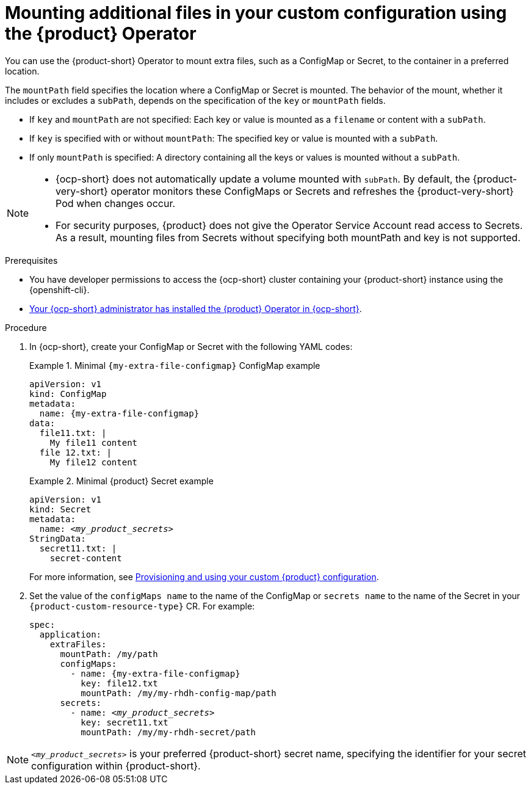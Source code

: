 [id="mounting-additional-files-in-your-custom-configuration-using-rhdh-operator"]
= Mounting additional files in your custom configuration using the {product} Operator

You can use the {product-short} Operator to mount extra files, such as a ConfigMap or Secret, to the container in a preferred location.

The `mountPath` field specifies the location where a ConfigMap or Secret is mounted. The behavior of the mount, whether it includes or excludes a `subPath`, depends on the specification of the `key` or `mountPath` fields.

* If `key` and `mountPath` are not specified: Each key or value is mounted as a `filename` or content with a `subPath`.
* If `key` is specified with or without `mountPath`: The specified key or value is mounted with a `subPath`.
* If only `mountPath` is specified: A directory containing all the keys or values is mounted without a `subPath`.

[NOTE]
====
* {ocp-short} does not automatically update a volume mounted with `subPath`. By default, the {product-very-short} operator monitors these ConfigMaps or Secrets and refreshes the {product-very-short} Pod when changes occur.
* For security purposes, {product} does not give the Operator Service Account read access to Secrets. As a result, mounting files from Secrets without specifying both mountPath and key is not supported.
====


.Prerequisites
* You have developer permissions to access the {ocp-short} cluster containing your {product-short} instance using the {openshift-cli}.
* link:{installing-on-ocp-book-url}[Your {ocp-short} administrator has installed the {product} Operator in {ocp-short}].

.Procedure

. In {ocp-short}, create your ConfigMap or Secret with the following YAML codes:
+
.Minimal `{my-extra-file-configmap}` ConfigMap example
====
[source,yaml,subs="+attributes,+quotes"]
----
apiVersion: v1
kind: ConfigMap
metadata:
  name: {my-extra-file-configmap}
data:
  file11.txt: |
    My file11 content
  file 12.txt: |
    My file12 content
----
====
+
.Minimal {product} Secret example
====
[source,yaml,subs="+attributes,+quotes"]
----
apiVersion: v1
kind: Secret
metadata:
  name: `_<my_product_secrets>_`
StringData:
  secret11.txt: |
    secret-content
----
====
For more information, see xref:provisioning-your-custom-configuration[Provisioning and using your custom {product} configuration].

. Set the value of the `configMaps name` to the name of the ConfigMap or `secrets name` to the name of the Secret in your `{product-custom-resource-type}` CR. For example:
+
====
[source,yaml,subs="+attributes,+quotes"]
----
spec:
  application:
    extraFiles:
      mountPath: /my/path
      configMaps:
        - name: {my-extra-file-configmap}
          key: file12.txt
          mountPath: /my/my-rhdh-config-map/path
      secrets:
        - name: `_<my_product_secrets>_`
          key: secret11.txt
          mountPath: /my/my-rhdh-secret/path

----
====

[NOTE]
====
`_<my_product_secrets>_` is your preferred {product-short} secret name, specifying the identifier for your secret configuration within {product-short}.
====
